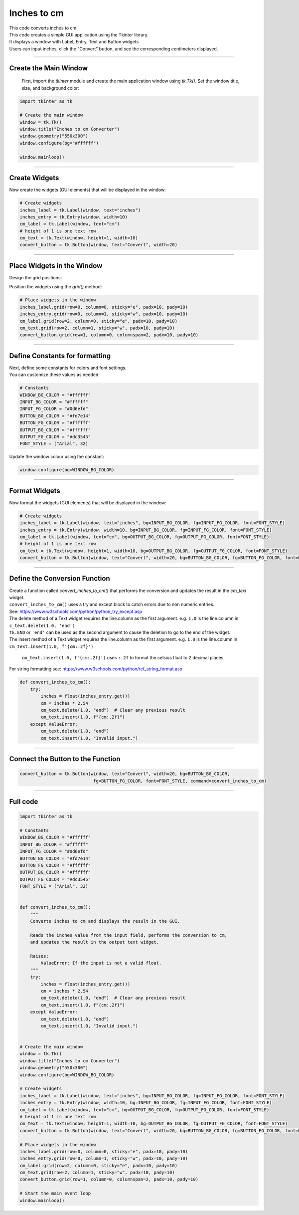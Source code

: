 ====================================================
Inches to cm
====================================================

.. image:: images/tk_inches_to_cm_converter.png
    :scale: 67%


| This code converts inches to cm.
| This code creates a simple GUI application using the Tkinter library.
| It displays a window with Label, Entry, Text and Button widgets
| Users can input inches, click the "Convert" button, and see the corresponding centimeters displayed.

----

Create the Main Window
-----------------------------------

 First, import the `tkinter` module and create the main application window using `tk.Tk()`. Set the window title, size, and background color:

.. code-block:: python

    import tkinter as tk

    # Create the main window
    window = tk.Tk()
    window.title("Inches to cm Converter")
    window.geometry("550x300")
    window.configure(bg="#ffffff")

    window.mainloop()

----

Create Widgets
--------------------------------

Now create the widgets (GUI elements) that will be displayed in the window:

.. code-block:: python

    # Create widgets
    inches_label = tk.Label(window, text="inches")
    inches_entry = tk.Entry(window, width=10)
    cm_label = tk.Label(window, text="cm")
    # height of 1 is one text row
    cm_text = tk.Text(window, height=1, width=10)
    convert_button = tk.Button(window, text="Convert", width=20)

----

Place Widgets in the Window
-------------------------------------------------

Design the grid positions:

.. image:: images/inches_to_cm_grid.png
    :scale: 100%


Position the widgets using the `grid()` method:

.. code-block:: python

    # Place widgets in the window
    inches_label.grid(row=0, column=0, sticky="e", padx=10, pady=10)
    inches_entry.grid(row=0, column=1, sticky="w", padx=10, pady=10)
    cm_label.grid(row=2, column=0, sticky="e", padx=10, pady=10)
    cm_text.grid(row=2, column=1, sticky="w", padx=10, pady=10)
    convert_button.grid(row=1, column=0, columnspan=2, padx=10, pady=10)


----

Define Constants for formatting
------------------------------------------

| Next, define some constants for colors and font settings.
| You can customize these values as needed:

.. code-block:: python

    # Constants
    WINDOW_BG_COLOR = "#ffffff"
    INPUT_BG_COLOR = "#ffffff"
    INPUT_FG_COLOR = "#0d6efd"
    BUTTON_BG_COLOR = "#fd7e14"
    BUTTON_FG_COLOR = "#ffffff"
    OUTPUT_BG_COLOR = "#ffffff"
    OUTPUT_FG_COLOR = "#dc3545"
    FONT_STYLE = ("Arial", 32)

Update the window colour using the constant:

.. code-block:: python

    window.configure(bg=WINDOW_BG_COLOR)

----

Format Widgets
--------------------------------

Now format the widgets (GUI elements) that will be displayed in the window:

.. code-block:: python

    # Create widgets
    inches_label = tk.Label(window, text="inches", bg=INPUT_BG_COLOR, fg=INPUT_FG_COLOR, font=FONT_STYLE)
    inches_entry = tk.Entry(window, width=10, bg=INPUT_BG_COLOR, fg=INPUT_FG_COLOR, font=FONT_STYLE)
    cm_label = tk.Label(window, text="cm", bg=OUTPUT_BG_COLOR, fg=OUTPUT_FG_COLOR, font=FONT_STYLE)
    # height of 1 is one text row
    cm_text = tk.Text(window, height=1, width=10, bg=OUTPUT_BG_COLOR, fg=OUTPUT_FG_COLOR, font=FONT_STYLE)
    convert_button = tk.Button(window, text="Convert", width=20, bg=BUTTON_BG_COLOR, fg=BUTTON_FG_COLOR, font=FONT_STYLE)

----

Define the Conversion Function
----------------------------------------------

| Create a function called `convert_inches_to_cm()` that performs the conversion and updates the result in the `cm_text` widget.
| ``convert_inches_to_cm()`` uses a try and except block to catch errors due to non numeric entries.
| See: https://www.w3schools.com/python/python_try_except.asp

| The delete method of a Text widget requires the line.column as the first argument. e.g. ``1.0`` is the line.column in ``c_text.delete(1.0, 'end')``
| ``tk.END`` or ``'end'`` can be used as the second argument to cause the deletion to go to the end of the widget.
| The insert method of a Text widget requires the line.column as the first argument. e.g. ``1.0`` is the line.column in ``cm_text.insert(1.0, f'{cm:.2f}')``

 ``cm_text.insert(1.0, f'{cm:.2f}')`` uses ``:.2f`` to format the celsius float to 2 decimal places.
| For string formatting see: https://www.w3schools.com/python/ref_string_format.asp

.. code-block:: python

    def convert_inches_to_cm():
        try:
            inches = float(inches_entry.get())
            cm = inches * 2.54
            cm_text.delete(1.0, "end")  # Clear any previous result
            cm_text.insert(1.0, f"{cm:.2f}")
        except ValueError:
            cm_text.delete(1.0, "end")
            cm_text.insert(1.0, "Invalid input.")

----

Connect the Button to the Function
---------------------------------------------

.. code-block:: python

    convert_button = tk.Button(window, text="Convert", width=20, bg=BUTTON_BG_COLOR,
                                fg=BUTTON_FG_COLOR, font=FONT_STYLE, command=convert_inches_to_cm)

----

Full code
------------

.. code-block:: python

    import tkinter as tk

    # Constants
    WINDOW_BG_COLOR = "#ffffff"
    INPUT_BG_COLOR = "#ffffff"
    INPUT_FG_COLOR = "#0d6efd"
    BUTTON_BG_COLOR = "#fd7e14"
    BUTTON_FG_COLOR = "#ffffff"
    OUTPUT_BG_COLOR = "#ffffff"
    OUTPUT_FG_COLOR = "#dc3545"
    FONT_STYLE = ("Arial", 32)


    def convert_inches_to_cm():
        """
        Converts inches to cm and displays the result in the GUI.

        Reads the inches value from the input field, performs the conversion to cm,
        and updates the result in the output text widget.

        Raises:
            ValueError: If the input is not a valid float.
        """
        try:
            inches = float(inches_entry.get())
            cm = inches * 2.54
            cm_text.delete(1.0, "end")  # Clear any previous result
            cm_text.insert(1.0, f"{cm:.2f}")
        except ValueError:
            cm_text.delete(1.0, "end")
            cm_text.insert(1.0, "Invalid input.")


    # Create the main window
    window = tk.Tk()
    window.title("Inches to cm Converter")
    window.geometry("550x300")
    window.configure(bg=WINDOW_BG_COLOR)

    # Create widgets
    inches_label = tk.Label(window, text="inches", bg=INPUT_BG_COLOR, fg=INPUT_FG_COLOR, font=FONT_STYLE)
    inches_entry = tk.Entry(window, width=10, bg=INPUT_BG_COLOR, fg=INPUT_FG_COLOR, font=FONT_STYLE)
    cm_label = tk.Label(window, text="cm", bg=OUTPUT_BG_COLOR, fg=OUTPUT_FG_COLOR, font=FONT_STYLE)
    # height of 1 is one text row
    cm_text = tk.Text(window, height=1, width=10, bg=OUTPUT_BG_COLOR, fg=OUTPUT_FG_COLOR, font=FONT_STYLE)
    convert_button = tk.Button(window, text="Convert", width=20, bg=BUTTON_BG_COLOR, fg=BUTTON_FG_COLOR, font=FONT_STYLE, command=convert_inches_to_cm)

    # Place widgets in the window
    inches_label.grid(row=0, column=0, sticky="e", padx=10, pady=10)
    inches_entry.grid(row=0, column=1, sticky="w", padx=10, pady=10)
    cm_label.grid(row=2, column=0, sticky="e", padx=10, pady=10)
    cm_text.grid(row=2, column=1, sticky="w", padx=10, pady=10)
    convert_button.grid(row=1, column=0, columnspan=2, padx=10, pady=10)

    # Start the main event loop
    window.mainloop()
